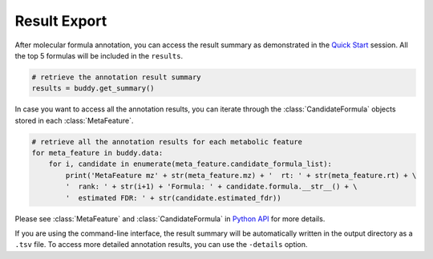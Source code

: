 Result Export
----------------

After molecular formula annotation, you can access the result summary as demonstrated in the `Quick Start <quickstart.html>`_ session.
All the top 5 formulas will be included in the ``results``.

.. code-block:: python

   # retrieve the annotation result summary
   results = buddy.get_summary()

In case you want to access all the annotation results, you can iterate through the :class:`CandidateFormula` objects stored in each :class:`MetaFeature`.

.. code-block:: python

   # retrieve all the annotation results for each metabolic feature
   for meta_feature in buddy.data:
       for i, candidate in enumerate(meta_feature.candidate_formula_list):
           print('MetaFeature mz' + str(meta_feature.mz) + '  rt: ' + str(meta_feature.rt) + \
           '  rank: ' + str(i+1) + 'Formula: ' + candidate.formula.__str__() + \
           '  estimated FDR: ' + str(candidate.estimated_fdr))



Please see :class:`MetaFeature` and :class:`CandidateFormula` in `Python API <pyapi.html>`_ for more details.


If you are using the command-line interface, the result summary will be automatically written in the output directory as a ``.tsv`` file.
To access more detailed annotation results, you can use the ``-details`` option.


